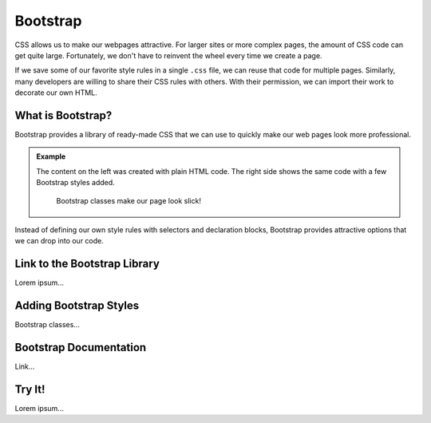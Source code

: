 Bootstrap
=========

CSS allows us to make our webpages attractive. For larger sites or more complex
pages, the amount of CSS code can get quite large. Fortunately, we don't have
to reinvent the wheel every time we create a page.

If we save some of our favorite style rules in a single ``.css`` file, we can
reuse that code for multiple pages. Similarly, many developers are willing to
share their CSS rules with others. With their permission, we can import their
work to decorate our own HTML.

What is Bootstrap?
------------------

Bootstrap provides a library of ready-made CSS that we can use to quickly make
our web pages look more professional.

.. admonition:: Example

   The content on the left was created with plain HTML code. The right side
   shows the same code with a few Bootstrap styles added.

   .. figure:: figures/simple-bootstrap-styles.png
      :alt: Plain HTML on the left, more attractive styled content (buttons, table, lists) on the right.
   
      Bootstrap classes make our page look slick!

Instead of defining our own style rules with selectors and declaration blocks,
Bootstrap provides attractive options that we can drop into our code.

Link to the Bootstrap Library
-----------------------------

Lorem ipsum...

Adding Bootstrap Styles
-----------------------

Bootstrap classes...

Bootstrap Documentation
-----------------------

Link...

Try It!
-------

Lorem ipsum...
